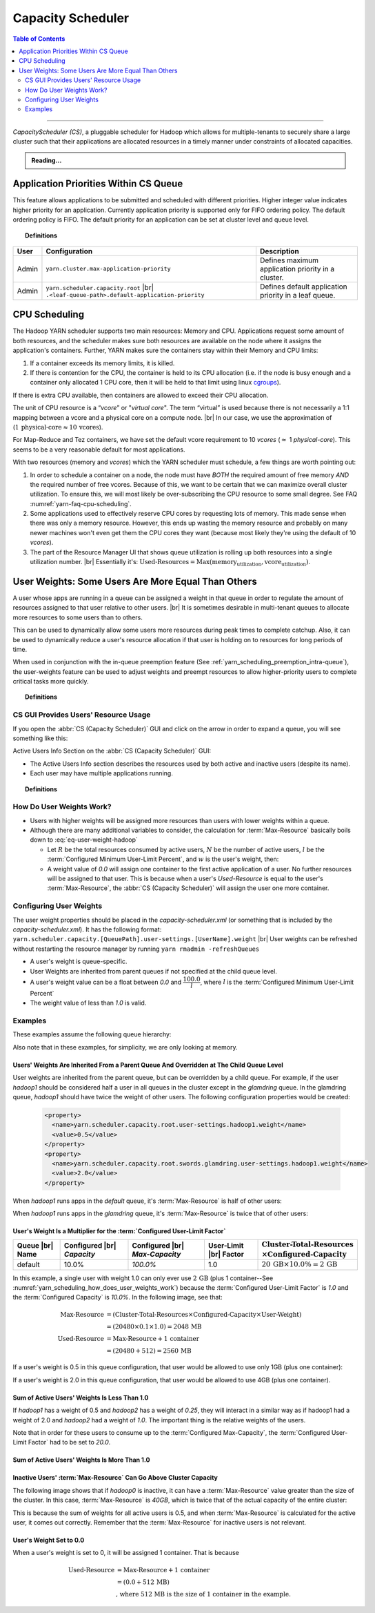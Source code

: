 .. _yarn_scheduling_capacity_scheduler:

******************
Capacity Scheduler
******************

.. contents:: Table of Contents
  :local:
  :depth: 2

-----------

`CapacityScheduler (CS)`, a pluggable scheduler for Hadoop which allows for multiple-tenants to securely share a large cluster such that their applications are allocated resources in a timely manner under constraints of allocated capacities.

.. admonition:: Reading...
   :class: readingbox

   .. include:: /common/yarn/scheduler/yarn-scheduling-resources.rst
   
.. _yarn_scheduling_app_priorities:

Application Priorities Within CS Queue
======================================

This feature allows applications to be submitted and scheduled with different priorities. Higher integer value indicates higher priority for an application. Currently application priority is supported only for FIFO ordering policy.
The default ordering policy is FIFO. The default priority for an application can be set at cluster level and queue level.


.. topic:: Definitions
   :class: definitionbox

   .. glossary::

       Cluster max priority
         The max priority for all queues can be set at the root level of the queue structure. Any application submitted with a priority greater than the cluster-max priority will have its priority reset to the cluster-max priority. ``$HADOOP_HOME/etc/hadoop/yarn-site.xml`` is the configuration file for cluster-max priority.
       
       Leaf Queue-level priority
         The priority for a leaf queue can be set by the administrator. The queue's default priority will be used for any application submitted without a specified priority. ``$HADOOP_HOME/etc/hadoop/capacity-scheduler.xml`` is the configuration file for queue-level priority. *Note* that priority of an application will not be changed when an application is moved to different queue.


+-------+-----------------------------------------------------+-------------------------------------------------------+
|  User |                    Configuration                    |                      Description                      |
+=======+=====================================================+=======================================================+
| Admin | ``yarn.cluster.max-application-priority``           | Defines maximum application priority in a cluster.    |
+-------+-----------------------------------------------------+-------------------------------------------------------+
| Admin | ``yarn.scheduler.capacity.root`` |br|               | Defines default application priority in a leaf queue. |
|       | ``.<leaf-queue-path>.default-application-priority`` |                                                       |
+-------+-----------------------------------------------------+-------------------------------------------------------+



.. _hadoop_guide_yarn_cpu_scheduling_overview:

CPU Scheduling
==============

The Hadoop YARN scheduler supports two main resources: Memory and CPU.
Applications request some amount of both resources, and the scheduler makes sure both resources are
available on the node where it assigns the application's containers.
Further, YARN makes sure the containers stay within their Memory and CPU limits:

#. If a container exceeds its memory limits, it is killed.
#. If there is contention for the CPU, the container is held to its CPU allocation
   (i.e. if the node is busy enough and a container only allocated 1 CPU core, then it will be held to that limit using linux
   `cgroups <https://access.redhat.com/documentation/en-US/Red_Hat_Enterprise_Linux/6/html/Resource_Management_Guide/ch01.html>`_).

If there is extra CPU available, then containers are allowed to exceed their CPU allocation.

The unit of CPU resource is a “`vcore`” or "`virtual core`". The term “virtual” is used because there is not necessarily a 1:1 mapping between a vcore and a physical core on a compute node. |br|
In our case, we use the approximation of (:math:`1 \,\textit{physical-core} \approx 10\, \textit{vcores}`).

For Map-Reduce and Tez containers, we have set the default vcore requirement to 10 `vcores` (:math:`\approx` 1 `physical-core`). This seems to be a very reasonable default for most applications.

With two resources (memory and `vcores`) which the YARN scheduler must schedule, a few things are worth pointing out:

#. In order to schedule a container on a node, the node must have *BOTH* the required amount of free memory *AND* the required number of free vcores. Because of this, we want to be certain that we can maximize overall cluster utilization. To ensure this, we will most likely be over-subscribing the CPU resource to some small degree. See FAQ :numref:`yarn-faq-cpu-scheduling`.

#. Some applications used to effectively reserve CPU cores by requesting lots of memory. This made sense when there was only a memory resource. However, this ends up wasting the memory resource and probably on many newer machines won't even get them the CPU cores they want (because most likely they're using the default of 10 `vcores`).

#. The part of the Resource Manager UI that shows queue utilization is rolling up both resources into a single utilization number. |br|
   Essentially it's: :math:`\text{Used-Resources} = \text{Max}(\textit{memory_utilization}, \textit{vcore_utilization})`.


User Weights: Some Users Are More Equal Than Others
===================================================

A user whose apps are running in a queue can be assigned a weight in that queue in order to regulate the amount of resources assigned to that user relative to other users. |br|
It is sometimes desirable in multi-tenant queues to allocate more resources to some users than to others.

This can be used to dynamically allow some users more resources during peak times to complete catchup. 
Also, it can be used to dynamically reduce a user's resource allocation if that user is holding on to resources for long periods of time.

When used in conjunction with the in-queue preemption feature (See :ref:`yarn_scheduling_preemption_intra-queue`), the user-weights feature can be used to adjust weights and preempt resources to allow higher-priority users to complete critical tasks more quickly.

.. topic:: Definitions
    :class: definitionbox

    .. glossary::

       Active User
         A user that has applications in a queue AND at least one of those applications is requesting resources.
       
       Configured Capacity
         This is a percentage of a parent queue's resources that are allocated for use by a child queue. For example, if this value is 10%, the child queue is "guaranteed" 10% of it's parents resources. (NOTE: "guaranteed" is in quotes because various conditions could temporarily cause the child queue to be starved of its resources.)

       Configured Max-Capacity
         This is the maximum percentage of a parent queue's resources that a child queue can consume. For example, if a queue's :term:`Configured Capacity` is 10% but its configured max capacity is 75%, the child queue can grow above it's guaranteed 10% up to 75% of the parent's total allocated resources. This growth can happen only if the queue's sibling queues are not using those resources.
       
       Configured Minimum User-Limit Percent
         The minimum percentage of a queue's resources assigned to a single active user. During the resource assignment phase, the :abbr:`CS (Capacity Scheduler)` will meet this requirement as best as it can. However, since this percentage is dependent on the number of active users and the number of active users can change frequently, this is not a guarantee.

       Configured User-Limit Factor
         This number represents the amount of a queue that one user can consume. If the value is 0.5, applications of a single user cannot consume more than 50% of the queue's resources. If the value is 1.5, a single user's applications can consume 150% of a queue's resources. This factor is applied to all users in a specified queue.
       
       Inactive User
         A user whose applications are running in a queue and are using resources, but none of the applications are requesting more resources.

       Resources
         Shared resources allocated to a queue. As of now, resources are memory (measured in GB) and CPU (measured in virtual cores).


CS GUI Provides Users' Resource Usage
-------------------------------------

If you open the :abbr:`CS (Capacity Scheduler)` GUI and click on the arrow in order to expand a queue, you will see something like this:

.. image:: /images/yarn/scheduling/user-weights/image-01.png
  :alt:
  :align: center

Active Users Info Section on the :abbr:`CS (Capacity Scheduler)` GUI:

* The Active Users Info section describes the resources used by both active and inactive users (despite its name).
* Each user may have multiple applications running.

.. image:: /images/yarn/scheduling/user-weights/image-02.png
  :alt:
  :align: center


.. topic:: Definitions
    :class: definitionbox

    .. glossary::

      Active and Inactive Users
        * In the above image of the Active Users Info, the user named `hadoop5` is highlighted in yellow because it has apps that are asking for more resources. It is an active user.
        * The users `hadoop3` and `hadoop4` have apps in the default queue that are using resources, but none of the apps need more resources. They are inactive users.  

      Max-Resource
        * The `Max-Resource` column indicates how much of the cluster's resources should be allocated to a users.
        * Increasing and decreasing a user's weight will cause this value to go up or down relative to other users.
        * If the user's total `Used-Resource` is less than this value, the :abbr:`CS (Capacity Scheduler)` will assign resources to this user's apps.
        * If the user's total `Used-Resource` is equal to this value, the :abbr:`CS (Capacity Scheduler)` will assign one more container to the next requesting app owned by this user.
        * The `Max-Resource` value is irrelevant for inactive users. This is because the `Max-Resource` value is calculated based on the number of active users (see below).

.. _yarn_scheduling_how_does_user_weights_work:

How Do User Weights Work?
-------------------------

* Users with higher weights will be assigned more resources than users with lower weights within a queue.
* Although there are many additional variables to consider, the calculation for :term:`Max-Resource` basically boils down to :eq:`eq-user-weight-hadoop`
  
  * Let :math:`R` be the total resources consumed by active users, :math:`N` be the number of active users,  :math:`l` be the :term:`Configured Minimum User-Limit Percent`, and :math:`w` is the user's weight, then:
  
    .. math::
      :label: eq-user-weight-hadoop

       \text{Max-Resource} = 
       w \times \textit{max} \left( \dfrac{R}{N} , \dfrac{R \times l}{100} \right)

  * A weight value of `0.0` will assign one container to the first active application of a user.  No further resources will be assigned to that user. This is because when a user's `Used-Resource` is equal to the user's :term:`Max-Resource`, the :abbr:`CS (Capacity Scheduler)` will assign the user one more container.

Configuring User Weights
------------------------

The user weight properties should be placed in the `capacity-scheduler.xml` (or something that is included by the `capacity-scheduler.xml`). It has the following format: ``yarn.scheduler.capacity.[QueuePath].user-settings.[UserName].weight`` |br|
User weights can be refreshed without restarting the resource manager by running ``yarn rmadmin -refreshQueues``

* A user's weight is queue-specific.
* User Weights are inherited from parent queues if not specified at the child queue level.
* A user's weight value can be a float between `0.0` and :math:`\dfrac{100.0}{l}`, where :math:`l` is the :term:`Configured Minimum User-Limit Percent`
* The weight value of less than `1.0` is valid.

Examples
--------

These examples assume the following queue hierarchy:

.. image:: /images/yarn/scheduling/user-weights/image-03.png
  :alt:
  :align: center

Also note that in these examples, for simplicity, we are only looking at memory.


Users' Weights Are Inherited From a Parent Queue And Overridden at The Child Queue Level
^^^^^^^^^^^^^^^^^^^^^^^^^^^^^^^^^^^^^^^^^^^^^^^^^^^^^^^^^^^^^^^^^^^^^^^^^^^^^^^^^^^^^^^^

User weights are inherited from the parent queue, but can be overridden by a child queue. For example, if the user `hadoop1` should be considered half a user in all queues in the cluster except in the `glamdring` queue. In the glamdring queue, `hadoop1` should have twice the weight of other users. The following configuration properties would be created:

  .. code-block:: xml

    <property>
      <name>yarn.scheduler.capacity.root.user-settings.hadoop1.weight</name>
      <value>0.5</value>
    </property>
    <property>
      <name>yarn.scheduler.capacity.root.swords.glamdring.user-settings.hadoop1.weight</name>
      <value>2.0</value>
    </property>

When `hadoop1` runs apps in the `default` queue, it's :term:`Max-Resource` is half of other users:

.. image:: /images/yarn/scheduling/user-weights/image-04.png
  :alt:
  :align: center

When `hadoop1` runs apps in the `glamdring` queue, it's :term:`Max-Resource` is twice that of other users:

.. image:: /images/yarn/scheduling/user-weights/image-05.png
  :alt:
  :align: center


User's Weight Is a Multiplier for the :term:`Configured User-Limit Factor`
^^^^^^^^^^^^^^^^^^^^^^^^^^^^^^^^^^^^^^^^^^^^^^^^^^^^^^^^^^^^^^^^^^^^^^^^^^

+-----------------+----------------------------+--------------------------------+------------------------+---------------------------------------------------------------------------------+
| Queue |br| Name | Configured |br| `Capacity` | Configured |br| `Max-Capacity` | User-Limit |br| Factor | :math:`\textit{Cluster-Total-Resources} \\ \times \textit{Configured-Capacity}` |
+=================+============================+================================+========================+=================================================================================+
|      default    |             10.0%          |              `100.0%`          | 1.0                    | :math:`20\,\textit{GB} \times 10.0\%  = 2 \, \textit{GB}`                       |
+-----------------+----------------------------+--------------------------------+------------------------+---------------------------------------------------------------------------------+


In this example, a single user with weight 1.0 can only ever use :math:`2\,\textit{GB}` (plus 1 container--See :numref:`yarn_scheduling_how_does_user_weights_work`) because the :term:`Configured User-Limit Factor` is `1.0` and the :term:`Configured Capacity` is `10.0%`. In the following image, see that:

  .. math::

    \textit{Max-Resource}  &= (\textit{Cluster-Total-Resources} \times \textit{Configured-Capacity} \times \textit{User-Weight}) \\
                         &= (20480 \times 0.1 \times 1.0) = 2048\, \text{MB} \\
    \textit{Used-Resource} &= \text{Max-Resource} + 1\, \textit{container} \\
                         &= (20480 + 512) = 2560\,\text{MB}

.. image:: /images/yarn/scheduling/user-weights/image-06.png
  :alt:
  :align: center

If a user's weight is 0.5 in this queue configuration, that user would be allowed to use only 1GB (plus one container):


.. image:: /images/yarn/scheduling/user-weights/image-07.png
  :alt:
  :align: center

If a user's weight is 2.0 in this queue configuration, that user would be allowed to use 4GB (plus one container).


.. image:: /images/yarn/scheduling/user-weights/image-08.png
  :alt:
  :align: center

Sum of Active Users' Weights Is Less Than 1.0
^^^^^^^^^^^^^^^^^^^^^^^^^^^^^^^^^^^^^^^^^^^^^

If `hadoop1` has a weight of 0.5 and `hadoop2` has a weight of `0.25`, they will interact in a similar way as if hadoop1 had a weight of 2.0 and `hadoop2` had a weight of `1.0`. The important thing is the relative weights of the users.


.. image:: /images/yarn/scheduling/user-weights/image-09.png
  :alt:
  :align: center

Note that in order for these users to consume up to the :term:`Configured Max-Capacity`, the :term:`Configured User-Limit Factor` had to be set to `20.0`.

Sum of Active Users' Weights Is More Than 1.0
^^^^^^^^^^^^^^^^^^^^^^^^^^^^^^^^^^^^^^^^^^^^^

.. image:: /images/yarn/scheduling/user-weights/image-10.png
  :alt:
  :align: center

Inactive Users' :term:`Max-Resource` Can Go Above Cluster Capacity
^^^^^^^^^^^^^^^^^^^^^^^^^^^^^^^^^^^^^^^^^^^^^^^^^^^^^^^^^^^^^^^^^^

The following image shows that if `hadoop0` is inactive, it can have a :term:`Max-Resource` value greater than the size of the cluster. In this case, :term:`Max-Resource` is `40GB`, which is twice that of the actual capacity of the entire cluster:


.. image:: /images/yarn/scheduling/user-weights/image-11.png
  :alt:
  :align: center

This is because the sum of weights for all active users is 0.5, and when :term:`Max-Resource` is calculated for the active user, it comes out correctly. Remember that the :term:`Max-Resource` for inactive users is not relevant.

User's Weight Set to 0.0
^^^^^^^^^^^^^^^^^^^^^^^^

When a user's weight is set to 0, it will be assigned 1 container. That is because 

  .. math::
    \text{Used-Resource} &= \textit{Max-Resource} + 1 \, \textit{container} \\
                         &= (0.0 + 512\,\text{MB}) \\
                         & \textit{, where 512 MB is the size of 1 container in the example.}



.. image:: /images/yarn/scheduling/user-weights/image-12.png
  :alt:
  :align: center
